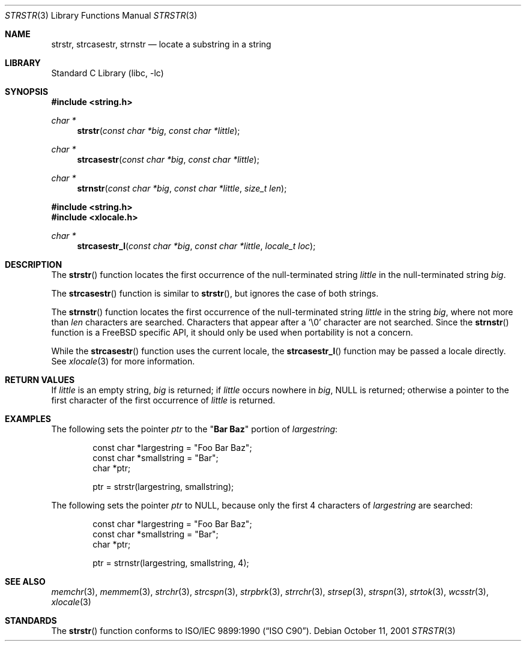.\" Copyright (c) 2001 Mike Barcroft <mike@FreeBSD.org>
.\" Copyright (c) 1990, 1991, 1993
.\"	The Regents of the University of California.  All rights reserved.
.\"
.\" This code is derived from software contributed to Berkeley by
.\" Chris Torek and the American National Standards Committee X3,
.\" on Information Processing Systems.
.\"
.\" Redistribution and use in source and binary forms, with or without
.\" modification, are permitted provided that the following conditions
.\" are met:
.\" 1. Redistributions of source code must retain the above copyright
.\"    notice, this list of conditions and the following disclaimer.
.\" 2. Redistributions in binary form must reproduce the above copyright
.\"    notice, this list of conditions and the following disclaimer in the
.\"    documentation and/or other materials provided with the distribution.
.\" 3. Neither the name of the University nor the names of its contributors
.\"    may be used to endorse or promote products derived from this software
.\"    without specific prior written permission.
.\"
.\" THIS SOFTWARE IS PROVIDED BY THE REGENTS AND CONTRIBUTORS ``AS IS'' AND
.\" ANY EXPRESS OR IMPLIED WARRANTIES, INCLUDING, BUT NOT LIMITED TO, THE
.\" IMPLIED WARRANTIES OF MERCHANTABILITY AND FITNESS FOR A PARTICULAR PURPOSE
.\" ARE DISCLAIMED.  IN NO EVENT SHALL THE REGENTS OR CONTRIBUTORS BE LIABLE
.\" FOR ANY DIRECT, INDIRECT, INCIDENTAL, SPECIAL, EXEMPLARY, OR CONSEQUENTIAL
.\" DAMAGES (INCLUDING, BUT NOT LIMITED TO, PROCUREMENT OF SUBSTITUTE GOODS
.\" OR SERVICES; LOSS OF USE, DATA, OR PROFITS; OR BUSINESS INTERRUPTION)
.\" HOWEVER CAUSED AND ON ANY THEORY OF LIABILITY, WHETHER IN CONTRACT, STRICT
.\" LIABILITY, OR TORT (INCLUDING NEGLIGENCE OR OTHERWISE) ARISING IN ANY WAY
.\" OUT OF THE USE OF THIS SOFTWARE, EVEN IF ADVISED OF THE POSSIBILITY OF
.\" SUCH DAMAGE.
.\"
.\"     @(#)strstr.3	8.1 (Berkeley) 6/4/93
.\" $FreeBSD$
.\"
.Dd October 11, 2001
.Dt STRSTR 3
.Os
.Sh NAME
.Nm strstr , strcasestr , strnstr
.Nd locate a substring in a string
.Sh LIBRARY
.Lb libc
.Sh SYNOPSIS
.In string.h
.Ft char *
.Fn strstr "const char *big" "const char *little"
.Ft char *
.Fn strcasestr "const char *big" "const char *little"
.Ft char *
.Fn strnstr "const char *big" "const char *little" "size_t len"
.In string.h
.In xlocale.h
.Ft char *
.Fn strcasestr_l "const char *big" "const char *little" "locale_t loc"
.Sh DESCRIPTION
The
.Fn strstr
function
locates the first occurrence of the null-terminated string
.Fa little
in the null-terminated string
.Fa big .
.Pp
The
.Fn strcasestr
function is similar to
.Fn strstr ,
but ignores the case of both strings.
.Pp
The
.Fn strnstr
function
locates the first occurrence of the null-terminated string
.Fa little
in the string
.Fa big ,
where not more than
.Fa len
characters are searched.
Characters that appear after a
.Ql \e0
character are not searched.
Since the
.Fn strnstr
function is a
.Fx
specific API, it should only be used when portability is not a concern.
.Pp
While the
.Fn strcasestr
function uses the current locale, the
.Fn strcasestr_l
function may be passed a locale directly. See
.Xr xlocale 3
for more information.
.Sh RETURN VALUES
If
.Fa little
is an empty string,
.Fa big
is returned;
if
.Fa little
occurs nowhere in
.Fa big ,
.Dv NULL
is returned;
otherwise a pointer to the first character of the first occurrence of
.Fa little
is returned.
.Sh EXAMPLES
The following sets the pointer
.Va ptr
to the
.Qq Li Bar Baz
portion of
.Va largestring :
.Bd -literal -offset indent
const char *largestring = "Foo Bar Baz";
const char *smallstring = "Bar";
char *ptr;

ptr = strstr(largestring, smallstring);
.Ed
.Pp
The following sets the pointer
.Va ptr
to
.Dv NULL ,
because only the first 4 characters of
.Va largestring
are searched:
.Bd -literal -offset indent
const char *largestring = "Foo Bar Baz";
const char *smallstring = "Bar";
char *ptr;

ptr = strnstr(largestring, smallstring, 4);
.Ed
.Sh SEE ALSO
.Xr memchr 3 ,
.Xr memmem 3 ,
.Xr strchr 3 ,
.Xr strcspn 3 ,
.Xr strpbrk 3 ,
.Xr strrchr 3 ,
.Xr strsep 3 ,
.Xr strspn 3 ,
.Xr strtok 3 ,
.Xr wcsstr 3 ,
.Xr xlocale 3
.Sh STANDARDS
The
.Fn strstr
function
conforms to
.St -isoC .
